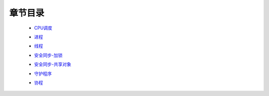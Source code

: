 章节目录
=======
    - CPU调度_
        .. _CPU调度: CPU调度.rst
    - 进程_
        .. _进程: 进程.rst
    - 线程_
        .. _线程: 线程.rst
    - 安全同步-加锁_
        .. _安全同步-加锁: 安全同步-加锁.rst
    - 安全同步-共享对象_
        .. _安全同步-共享对象: 安全同步-共享对象.rst
    - 守护程序_
        .. _守护程序: 守护程序.rst
    - 协程_
        .. _协程: 协程.rst
